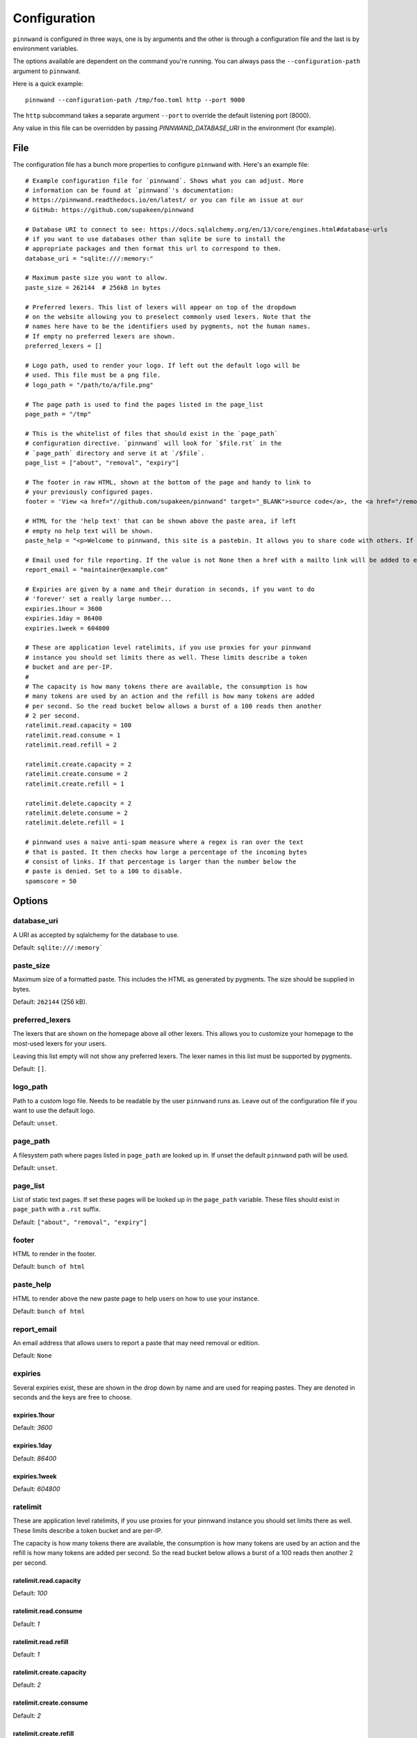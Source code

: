 .. _configuration:

Configuration
#############
``pinnwand`` is configured in three ways, one is by arguments and the other is
through a configuration file and the last is by environment variables.

The options available are dependent on the command you're running. You can
always pass the ``--configuration-path`` argument to ``pinnwand``.

Here is a quick example::

  pinnwand --configuration-path /tmp/foo.toml http --port 9000

The ``http`` subcommand takes a separate argument ``--port`` to override
the default listening port (8000).

Any value in this file can be overridden by passing `PINNWAND_DATABASE_URI` in
the environment (for example).

File
****
The configuration file has a bunch more properties to configure ``pinnwand``
with. Here's an example file::

  # Example configuration file for `pinnwand`. Shows what you can adjust. More
  # information can be found at `pinnwand`'s documentation:
  # https://pinnwand.readthedocs.io/en/latest/ or you can file an issue at our
  # GitHub: https://github.com/supakeen/pinnwand
  
  # Database URI to connect to see: https://docs.sqlalchemy.org/en/13/core/engines.html#database-urls
  # if you want to use databases other than sqlite be sure to install the
  # appropriate packages and then format this url to correspond to them.
  database_uri = "sqlite:///:memory:"
  
  # Maximum paste size you want to allow.
  paste_size = 262144  # 256kB in bytes
  
  # Preferred lexers. This list of lexers will appear on top of the dropdown
  # on the website allowing you to preselect commonly used lexers. Note that the
  # names here have to be the identifiers used by pygments, not the human names.
  # If empty no preferred lexers are shown.
  preferred_lexers = []
  
  # Logo path, used to render your logo. If left out the default logo will be
  # used. This file must be a png file.
  # logo_path = "/path/to/a/file.png"
  
  # The page path is used to find the pages listed in the page_list
  page_path = "/tmp"
  
  # This is the whitelist of files that should exist in the `page_path`
  # configuration directive. `pinnwand` will look for `$file.rst` in the
  # `page_path` directory and serve it at `/$file`.
  page_list = ["about", "removal", "expiry"]
  
  # The footer in raw HTML, shown at the bottom of the page and handy to link to
  # your previously configured pages.
  footer = 'View <a href="//github.com/supakeen/pinnwand" target="_BLANK">source code</a>, the <a href="/removal">removal</a> or <a href="/expiry">expiry</a> stories, or read the <a href="/about">about</a> page.'
  
  # HTML for the 'help text' that can be shown above the paste area, if left
  # empty no help text will be shown.
  paste_help = "<p>Welcome to pinnwand, this site is a pastebin. It allows you to share code with others. If you write code in the text area below and press the paste button you will be given a link you can share with others so they can view your code as well.</p><p>People with the link can view your pasted code, only you can remove your paste and it expires automatically. Note that anyone could guess the URI to your paste so don't rely on it being private.</p>"

  # Email used for file reporting. If the value is not None then a href with a mailto link will be added to every paste page thus allowing the users to report pastes that may need removal.
  report_email = "maintainer@example.com"

  # Expiries are given by a name and their duration in seconds, if you want to do
  # 'forever' set a really large number...
  expiries.1hour = 3600
  expiries.1day = 86400
  expiries.1week = 604800
  
  # These are application level ratelimits, if you use proxies for your pinnwand
  # instance you should set limits there as well. These limits describe a token
  # bucket and are per-IP. 
  #
  # The capacity is how many tokens there are available, the consumption is how
  # many tokens are used by an action and the refill is how many tokens are added
  # per second. So the read bucket below allows a burst of a 100 reads then another
  # 2 per second.
  ratelimit.read.capacity = 100
  ratelimit.read.consume = 1
  ratelimit.read.refill = 2
  
  ratelimit.create.capacity = 2
  ratelimit.create.consume = 2
  ratelimit.create.refill = 1
  
  ratelimit.delete.capacity = 2
  ratelimit.delete.consume = 2
  ratelimit.delete.refill = 1
  
  # pinnwand uses a naive anti-spam measure where a regex is ran over the text
  # that is pasted. It then checks how large a percentage of the incoming bytes
  # consist of links. If that percentage is larger than the number below the
  # paste is denied. Set to a 100 to disable.
  spamscore = 50

Options
*******

database_uri
============
A URI as accepted by sqlalchemy for the database to use.

Default: ``sqlite:///:memory```

paste_size
==========
Maximum size of a formatted paste. This includes the HTML as generated by
pygments. The size should be supplied in bytes.

Default: ``262144`` (256 kB).

preferred_lexers
================
The lexers that are shown on the homepage above all other lexers. This allows
you to customize your homepage to the most-used lexers for your users.

Leaving this list empty will not show any preferred lexers. The lexer names
in this list must be supported by pygments.

Default: ``[]``.

logo_path
=========
Path to a custom logo file. Needs to be readable by the user ``pinnwand`` runs
as. Leave out of the configuration file if you want to use the default logo.

Default: ``unset``.

page_path
=========
A filesystem path where pages listed in ``page_path`` are looked up in. If
unset the default ``pinnwand`` path will be used.

Default: ``unset``.

page_list
=========
List of static text pages. If set these pages will be looked up in the
``page_path`` variable. These files should exist in ``page_path`` with a
``.rst`` suffix.

Default: ``["about", "removal", "expiry"]``

footer
======
HTML to render in the footer.

Default: ``bunch of html``

paste_help
==========
HTML to render above the new paste page to help users on how to use your
instance.

Default: ``bunch of html``

report_email
============

An email address that allows users to report a paste that may need removal or
edition.

Default: ``None``

expiries
========
Several expiries exist, these are shown in the drop down by name and are used
for reaping pastes. They are denoted in seconds and the keys are free to choose.


expiries.1hour
^^^^^^^^^^^^^^
Default: `3600`

expiries.1day
^^^^^^^^^^^^^
Default: `86400`

expiries.1week
^^^^^^^^^^^^^^
Default: `604800`

ratelimit
=========
These are application level ratelimits, if you use proxies for your pinnwand
instance you should set limits there as well. These limits describe a token
bucket and are per-IP. 

The capacity is how many tokens there are available, the consumption is how
many tokens are used by an action and the refill is how many tokens are added
per second. So the read bucket below allows a burst of a 100 reads then another
2 per second.

ratelimit.read.capacity
^^^^^^^^^^^^^^^^^^^^^^^
Default: `100`

ratelimit.read.consume
^^^^^^^^^^^^^^^^^^^^^^
Default: `1`

ratelimit.read.refill
^^^^^^^^^^^^^^^^^^^^^
Default: `1`

ratelimit.create.capacity
^^^^^^^^^^^^^^^^^^^^^^^^^
Default: `2`

ratelimit.create.consume
^^^^^^^^^^^^^^^^^^^^^^^^
Default: `2`

ratelimit.create.refill
^^^^^^^^^^^^^^^^^^^^^^^
Default: `1`

ratelimit.delete.capacity
^^^^^^^^^^^^^^^^^^^^^^^^^
Default: `2`

ratelimit.delete.consume
^^^^^^^^^^^^^^^^^^^^^^^^
Default: `2`

ratelimit.delete.refill
^^^^^^^^^^^^^^^^^^^^^^^
Default: `1`

spamscore
=========
pinnwand uses a naive anti-spam measure where a regex is ran over the text
that is pasted. It then checks how large a percentage of the incoming bytes
consist of links. If that percentage is larger than the number below the
paste is denied. Set to a 100 to disable.

Default: `50`
